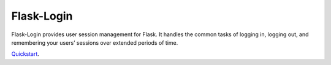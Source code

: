Flask-Login
===========

Flask-Login provides user session management for Flask. It handles the common tasks of logging in, logging out, and remembering your users’ sessions over extended periods of time.

`Quickstart`_.

.. _Quickstart: https://flask-login.readthedocs.org/en/latest/
